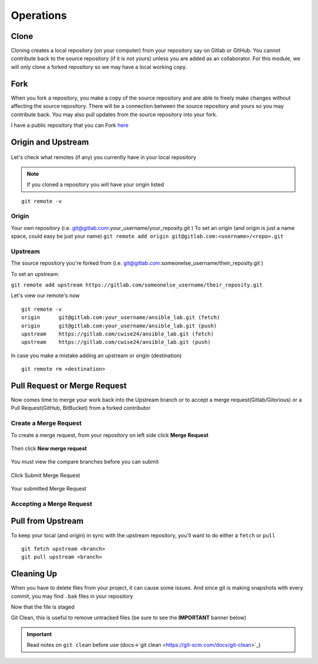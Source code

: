 Operations
~~~~~~~~~~
Clone
^^^^^
Cloning creates a local repository (on your computer) from your repository say on Gitlab or GitHub. You cannot contribute back to the source repository (if it is not yours)  unless you are added 
as an collaborator.  For this module, we will only clone a forked repository so we may have a local working copy.


Fork
^^^^
When you fork a repository, you make a copy of the source repository and are able to freely make changes without affecting the source repository. There will be a connection between the source
repository and yours so you may contribute back.  You may also pull updates from the source repository into your fork.

I have a public repository that you can Fork `here <https://gitlab.com/cwise24/ansible_lab>`_

Origin and Upstream
^^^^^^^^^^^^^^^^
.. figure:: imgs/g_o_u.png
   :scale: 60%
   :align: center
.. centered:: Fig 8

Let's check what remotes (if any) you currently have in your local repository

.. note:: If you cloned a repository you will have your origin listed

::

    git remote -v

Origin
---------
Your own repository (i.e. git@gitlab.com:your_username/your_reposity.git )
To set an origin (and origin is just a name space, could easy be just your name)
``git remote add origin git@gitlab.com:<username>/<repo>.git``

Upstream
-------------
The source repository you're forked from (i.e. git@gitlab.com:someonelse_username/their_reposity.git  )

To set an upstream:

``git remote add upstream https://gitlab.com/someonelse_username/their_reposity.git``

.. info:: If you make a typo in the upstream use ``git remote rm upstream``

Let's view our remote's now
::

    git remote -v
    origin	git@gitlab.com:your_username/ansible_lab.git (fetch)
    origin	git@gitlab.com:your_username/ansible_lab.git (push)
    upstream	https://gitlab.com/cwise24/ansible_lab.git (fetch)
    upstream	https://gitlab.com/cwise24/ansible_lab.git (push)

In case you make a mistake adding an upstream or origin (destination)

::

    git remote rm <destination>

Pull Request or Merge Request
^^^^^^^^^^^^^^^^^^^^^^

Now comes time to merge your work back into the Upstream branch or to accept a merge request(Gitlab/Gitorious) or a Pull Request(GitHub, BitBucket) from a forked contributor

Create a Merge Request
------------------------------
To create a merge request, from your repository on left side click **Merge Request**

.. figure:: imgs/mr1.png
   :scale: 40%
   :align: center
.. centered:: Fig 9

Then click **New merge request**

.. figure:: imgs/mr2.png
   :scale: 40%
   :align: center
.. centered:: Fig 10

You must view the compare branches before you can submit 

.. figure:: imgs/mr3.png
   :scale: 40%
   :align: center
.. centered:: Fig 11

Click Submit Merge Request

.. figure:: imgs/mr4.png
   :scale: 50%
   :align: center
.. centered:: Fig 12

Your submitted Merge Request

.. figure:: imgs/mr5.png
   :scale: 40%
   :align: center
.. centered:: Fig 13

Accepting a Merge Request
------------------------------

.. figure:: imgs/mr6.png
   :scale: 30%
   :align: center
.. centered:: Fig 14

.. figure:: imgs/mr7.png
   :scale: 30%
   :align: center
.. centered:: Fig 15

.. figure:: imgs/mr8.png
   :scale: 30%
   :align: center
.. centered:: Fig 16

Pull from Upstream
^^^^^^^^^^^^^^
To keep your local (and origin) in sync with the upstream repository, you'll want to do either a ``fetch`` or ``pull``

::
    
    git fetch upstream <branch>
    git pull upstream <branch>

Cleaning Up
^^^^^^^^^^

When you have to delete files from your project, it can cause some issues.  And since git is making snapshots with every commit, you may find ``.bak`` files in your repository

.. code-block:: bash
   :caption: Remove File or Directory

    git rm -r <directory>
    git rm <file>

Now that the file is staged

.. code-block:: bash  
   :caption: Commit Change

    git commit -m "rm <file>"
    git push origin <branch>

Git Clean, this is useful to remove untracked files (be sure to see the **IMPORTANT** banner below)

.. code-block:: bash
   :caption: Dry run

   git clean -x -n 

.. code-block:: bash
   :caption: Force Clean

    git clean -x -f 

.. important:: Read notes on ``git clean`` before use (docs->`git clean <https://git-scm.com/docs/git-clean>`_)